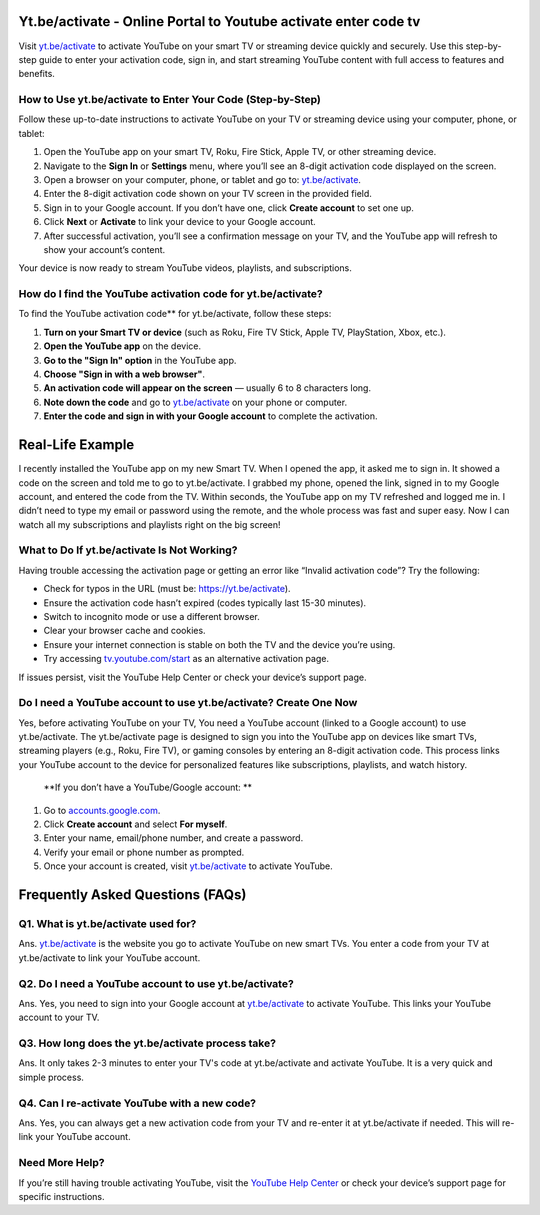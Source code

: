 Yt.be/activate - Online Portal to Youtube activate enter code tv
===============================

Visit `yt.be/activate <https://yt.be/activate>`_ to activate YouTube on your smart TV or streaming device quickly and securely. Use this step-by-step guide to enter your activation code, sign in, and start streaming YouTube content with full access to features and benefits.

.. image:: get-start-button.png
   :alt: Yt.be/activate
   :target:  
 


How to Use yt.be/activate to Enter Your Code (Step-by-Step)
--------------------------------------------------

Follow these up-to-date instructions to activate YouTube on your TV or streaming device using your computer, phone, or tablet:

1. Open the YouTube app on your smart TV, Roku, Fire Stick, Apple TV, or other streaming device.
2. Navigate to the **Sign In** or **Settings** menu, where you’ll see an 8-digit activation code displayed on the screen.
3. Open a browser on your computer, phone, or tablet and go to: `yt.be/activate <https://yt.be/activate>`_.
4. Enter the 8-digit activation code shown on your TV screen in the provided field.
5. Sign in to your Google account. If you don’t have one, click **Create account** to set one up.
6. Click **Next** or **Activate** to link your device to your Google account.
7. After successful activation, you’ll see a confirmation message on your TV, and the YouTube app will refresh to show your account’s content.

Your device is now ready to stream YouTube videos, playlists, and subscriptions.

How do I find the YouTube activation code for yt.be/activate?
-------------------------------------------
To find the YouTube activation code** for yt.be/activate, follow these steps:

1. **Turn on your Smart TV or device**  
   (such as Roku, Fire TV Stick, Apple TV, PlayStation, Xbox, etc.).

2. **Open the YouTube app** on the device.

3. **Go to the "Sign In" option** in the YouTube app.

4. **Choose "Sign in with a web browser"**.

5. **An activation code will appear on the screen**  
   — usually 6 to 8 characters long.

6. **Note down the code** and go to `yt.be/activate <https://yt.be/activate>`_ on your phone or computer.

7. **Enter the code and sign in with your Google account** to complete the activation.


Real-Life Example
===============================

I recently installed the YouTube app on my new Smart TV. When I opened the app, it asked me to sign in. It showed a code on the screen and told me to go to yt.be/activate. I grabbed my phone, opened the link, signed in to my Google account, and entered the code from the TV. Within seconds, the YouTube app on my TV refreshed and logged me in. I didn’t need to type my email or password using the remote, and the whole process was fast and super easy. Now I can watch all my subscriptions and playlists right on the big screen!



What to Do If yt.be/activate Is Not Working?
-------------------------------------------
Having trouble accessing the activation page or getting an error like “Invalid activation code”? Try the following:

- Check for typos in the URL (must be: `https://yt.be/activate <https://yt.be/activate>`_).
- Ensure the activation code hasn’t expired (codes typically last 15-30 minutes).
- Switch to incognito mode or use a different browser.
- Clear your browser cache and cookies.
- Ensure your internet connection is stable on both the TV and the device you’re using.
- Try accessing `tv.youtube.com/start <https://tv.youtube.com/start>`_ as an alternative activation page.

If issues persist, visit the YouTube Help Center or check your device’s support page.

Do I need a YouTube account to use yt.be/activate? Create One Now
------------------------------------------
Yes, before activating YouTube on your TV, You need a YouTube account (linked to a Google account) to use yt.be/activate. The yt.be/activate page is designed to sign you into the YouTube app on devices like smart TVs, streaming players (e.g., Roku, Fire TV), or gaming consoles by entering an 8-digit activation code. This process links your YouTube account to the device for personalized features like subscriptions, playlists, and watch history.

 **If you don’t have a YouTube/Google account: **

1. Go to `accounts.google.com <https://accounts.google.com>`_.
2. Click **Create account** and select **For myself**.
3. Enter your name, email/phone number, and create a password.
4. Verify your email or phone number as prompted.
5. Once your account is created, visit `yt.be/activate <https://yt.be/activate>`_ to activate YouTube.


Frequently Asked Questions (FAQs)
=================================

Q1. What is yt.be/activate used for?
------------------------------------
Ans. `yt.be/activate <https://yt.be/activate>`_  is the website you go to activate YouTube on new smart TVs. You enter a code from your TV at yt.be/activate to link your YouTube account.

Q2. Do I need a YouTube account to use yt.be/activate?
------------------------------------------------------
Ans. Yes, you need to sign into your Google account at `yt.be/activate <https://yt.be/activate>`_ to activate YouTube. This links your YouTube account to your TV.

Q3. How long does the yt.be/activate process take?
--------------------------------------------------
Ans. It only takes 2-3 minutes to enter your TV's code at yt.be/activate and activate YouTube. It is a very quick and simple process.

Q4. Can I re-activate YouTube with a new code?
----------------------------------------------
Ans. Yes, you can always get a new activation code from your TV and re-enter it at yt.be/activate if needed. This will re-link your YouTube account.


Need More Help?
---------------
If you’re still having trouble activating YouTube, visit the `YouTube Help Center <https://support.google.com/youtube/>`_ or check your device’s support page for specific instructions.